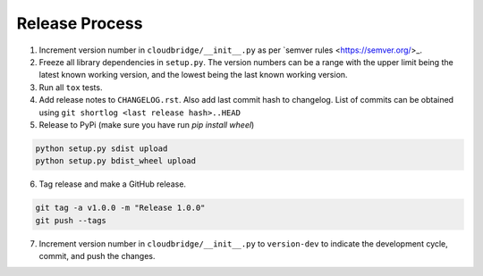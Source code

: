 Release Process
~~~~~~~~~~~~~~~

1. Increment version number in ``cloudbridge/__init__.py`` as per
   `semver rules <https://semver.org/>_.

2. Freeze all library dependencies in ``setup.py``. The version numbers can be
   a range with the upper limit being the latest known working version, and the
   lowest being the last known working version.

3. Run all ``tox`` tests.

4. Add release notes to ``CHANGELOG.rst``. Also add last commit hash to
   changelog. List of commits can be obtained using
   ``git shortlog <last release hash>..HEAD``

5. Release to PyPi
   (make sure you have run `pip install wheel`)

.. code-block:: bash

   python setup.py sdist upload
   python setup.py bdist_wheel upload

6. Tag release and make a GitHub release.

.. code-block:: bash

   git tag -a v1.0.0 -m "Release 1.0.0"
   git push --tags

7. Increment version number in ``cloudbridge/__init__.py`` to ``version-dev``
   to indicate the development cycle, commit, and push the changes.
